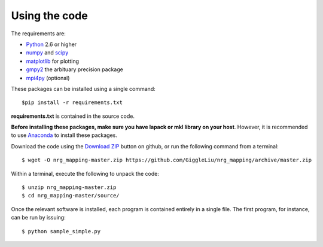 ==============
Using the code
==============

The requirements are:

* `Python <http://www.python.org/>`_ 2.6 or higher
* `numpy <http://www.numpy.org/>`_ and `scipy <http://www.scipy.org/>`_
* `matplotlib <http://www.matplotlib.org/>`_ for plotting
* `gmpy2 <https://code.google.com/p/gmpy/>`_ the arbituary precision package
* `mpi4py <http://www.mpi4py.scipy.org/>`_ (optional)

These packages can be installed using a single command::

    $pip install -r requirements.txt

**requirements.txt** is contained in the source code.

**Before installing these packages, make sure you have lapack or mkl library on your host**.
However, it is recommended to use `Anaconda <https://www.continuum.io/downloads/>`_ to install these packages.

Download the code using the `Download ZIP
<https://github.com/GiggleLiu/nrg_mapping/archive/master.zip>`_
button on github, or run the following command from a terminal::

    $ wget -O nrg_mapping-master.zip https://github.com/GiggleLiu/nrg_mapping/archive/master.zip

Within a terminal, execute the following to unpack the code::

    $ unzip nrg_mapping-master.zip
    $ cd nrg_mapping-master/source/

Once the relevant software is installed, each program is contained
entirely in a single file.  The first program, for instance, can be
run by issuing::

    $ python sample_simple.py
